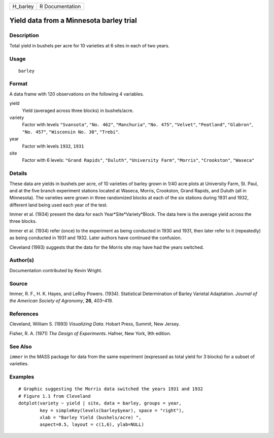+-------------+-------------------+
| H\_barley   | R Documentation   |
+-------------+-------------------+

Yield data from a Minnesota barley trial
----------------------------------------

Description
~~~~~~~~~~~

Total yield in bushels per acre for 10 varieties at 6 sites in each of
two years.

Usage
~~~~~

::

    barley

Format
~~~~~~

A data frame with 120 observations on the following 4 variables.

yield
    Yield (averaged across three blocks) in bushels/acre.

variety
    Factor with levels ``"Svansota"``, ``"No. 462"``, ``"Manchuria"``,
    ``"No. 475"``, ``"Velvet"``, ``"Peatland"``, ``"Glabron"``,
    ``"No. 457"``, ``"Wisconsin No. 38"``, ``"Trebi"``.

year
    Factor with levels ``1932``, ``1931``

site
    Factor with 6 levels: ``"Grand Rapids"``, ``"Duluth"``,
    ``"University Farm"``, ``"Morris"``, ``"Crookston"``, ``"Waseca"``

Details
~~~~~~~

These data are yields in bushels per acre, of 10 varieties of barley
grown in 1/40 acre plots at University Farm, St. Paul, and at the five
branch experiment stations located at Waseca, Morris, Crookston, Grand
Rapids, and Duluth (all in Minnesota). The varieties were grown in three
randomized blocks at each of the six stations during 1931 and 1932,
different land being used each year of the test.

Immer et al. (1934) present the data for each
Year\*Site\*Variety\*Block. The data here is the average yield across
the three blocks.

Immer et al. (1934) refer (once) to the experiment as being conducted in
1930 and 1931, then later refer to it (repeatedly) as being conducted in
1931 and 1932. Later authors have continued the confusion.

Cleveland (1993) suggests that the data for the Morris site may have had
the years switched.

Author(s)
~~~~~~~~~

Documentation contributed by Kevin Wright.

Source
~~~~~~

Immer, R. F., H. K. Hayes, and LeRoy Powers. (1934). Statistical
Determination of Barley Varietal Adaptation. *Journal of the American
Society of Agronomy*, **26**, 403–419.

References
~~~~~~~~~~

Cleveland, William S. (1993) *Visualizing Data*. Hobart Press, Summit,
New Jersey.

Fisher, R. A. (1971) *The Design of Experiments*. Hafner, New York, 9th
edition.

See Also
~~~~~~~~

``immer`` in the MASS package for data from the same experiment
(expressed as total yield for 3 blocks) for a subset of varieties.

Examples
~~~~~~~~

::

    # Graphic suggesting the Morris data switched the years 1931 and 1932
    # Figure 1.1 from Cleveland
    dotplot(variety ~ yield | site, data = barley, groups = year,
            key = simpleKey(levels(barley$year), space = "right"),
            xlab = "Barley Yield (bushels/acre) ",
            aspect=0.5, layout = c(1,6), ylab=NULL)

